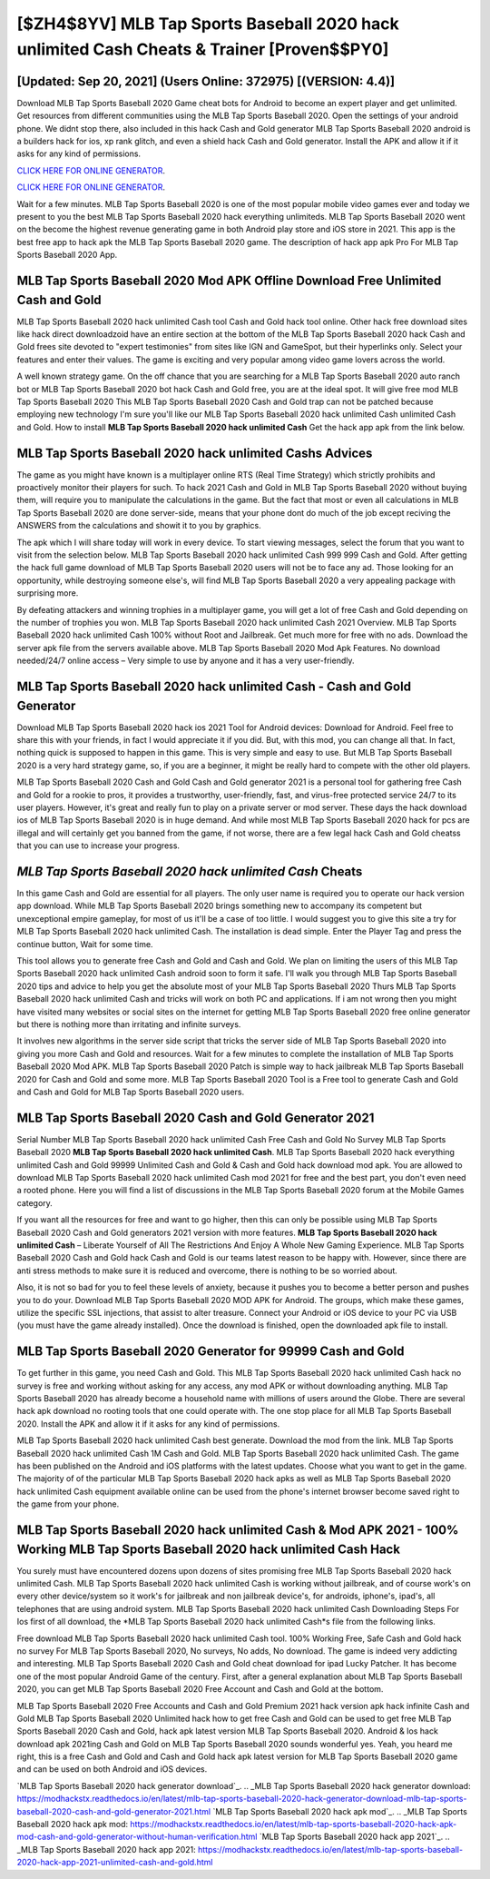 [$ZH4$8YV] MLB Tap Sports Baseball 2020 hack unlimited Cash Cheats & Trainer [Proven$$PY0]
=========

[Updated: Sep 20, 2021] (Users Online: 372975) [(VERSION: 4.4)]
---------

Download MLB Tap Sports Baseball 2020 Game cheat bots for Android to become an expert player and get unlimited.  Get resources from different communities using the MLB Tap Sports Baseball 2020. Open the settings of your android phone.  We didnt stop there, also included in this hack Cash and Gold generator MLB Tap Sports Baseball 2020 android is a builders hack for ios, xp rank glitch, and even a shield hack Cash and Gold generator.  Install the APK and allow it if it asks for any kind of permissions.

`CLICK HERE FOR ONLINE GENERATOR`_.

.. _CLICK HERE FOR ONLINE GENERATOR: http://stardld.xyz/8f0cded

`CLICK HERE FOR ONLINE GENERATOR`_.

.. _CLICK HERE FOR ONLINE GENERATOR: http://stardld.xyz/8f0cded

Wait for a few minutes. MLB Tap Sports Baseball 2020 is one of the most popular mobile video games ever and today we present to you the best MLB Tap Sports Baseball 2020 hack everything unlimiteds.  MLB Tap Sports Baseball 2020 went on the become the highest revenue generating game in both Android play store and iOS store in 2021. This app is the best free app to hack apk the MLB Tap Sports Baseball 2020 game.  The description of hack app apk Pro For MLB Tap Sports Baseball 2020 App.

MLB Tap Sports Baseball 2020 Mod APK Offline Download Free Unlimited Cash and Gold
---------

MLB Tap Sports Baseball 2020 hack unlimited Cash tool Cash and Gold hack tool online. Other hack free download sites like hack direct downloadzoid have an entire section at the bottom of the MLB Tap Sports Baseball 2020 hack Cash and Gold frees site devoted to "expert testimonies" from sites like IGN and GameSpot, but their hyperlinks only. Select your features and enter their values. The game is exciting and very popular among video game lovers across the world.

A well known strategy game.  On the off chance that you are searching for a MLB Tap Sports Baseball 2020 auto ranch bot or MLB Tap Sports Baseball 2020 bot hack Cash and Gold free, you are at the ideal spot.  It will give free mod MLB Tap Sports Baseball 2020 This MLB Tap Sports Baseball 2020 Cash and Gold trap can not be patched because employing new technology I'm sure you'll like our MLB Tap Sports Baseball 2020 hack unlimited Cash unlimited Cash and Gold. How to install **MLB Tap Sports Baseball 2020 hack unlimited Cash** Get the hack app apk from the link below.


MLB Tap Sports Baseball 2020 hack unlimited Cashs Advices
---------

The game as you might have known is a multiplayer online RTS (Real Time Strategy) which strictly prohibits and proactively monitor their players for such. To hack 2021 Cash and Gold in MLB Tap Sports Baseball 2020 without buying them, will require you to manipulate the calculations in the game. But the fact that most or even all calculations in MLB Tap Sports Baseball 2020 are done server-side, means that your phone dont do much of the job except reciving the ANSWERS from the calculations and showit it to you by graphics.

The apk which I will share today will work in every device.  To start viewing messages, select the forum that you want to visit from the selection below. MLB Tap Sports Baseball 2020 hack unlimited Cash 999 999 Cash and Gold.  After getting the hack full game download of MLB Tap Sports Baseball 2020 users will not be to face any ad. Those looking for an opportunity, while destroying someone else's, will find MLB Tap Sports Baseball 2020 a very appealing package with surprising more.

By defeating attackers and winning trophies in a multiplayer game, you will get a lot of free Cash and Gold depending on the number of trophies you won. MLB Tap Sports Baseball 2020 hack unlimited Cash 2021 Overview.  MLB Tap Sports Baseball 2020 hack unlimited Cash 100% without Root and Jailbreak. Get much more for free with no ads.  Download the server apk file from the servers available above.  MLB Tap Sports Baseball 2020 Mod Apk Features. No download needed/24/7 online access – Very simple to use by anyone and it has a very user-friendly.

MLB Tap Sports Baseball 2020 hack unlimited Cash - Cash and Gold Generator
---------

Download MLB Tap Sports Baseball 2020 hack ios 2021 Tool for Android devices: Download for Android.  Feel free to share this with your friends, in fact I would appreciate it if you did. But, with this mod, you can change all that. In fact, nothing quick is supposed to happen in this game.  This is very simple and easy to use. But MLB Tap Sports Baseball 2020 is a very hard strategy game, so, if you are a beginner, it might be really hard to compete with the other old players.

MLB Tap Sports Baseball 2020 Cash and Gold Cash and Gold generator 2021 is a personal tool for gathering free Cash and Gold for a rookie to pros, it provides a trustworthy, user-friendly, fast, and virus-free protected service 24/7 to its user players.  However, it's great and really fun to play on a private server or mod server. These days the hack download ios of MLB Tap Sports Baseball 2020 is in huge demand.  And while most MLB Tap Sports Baseball 2020 hack for pcs are illegal and will certainly get you banned from the game, if not worse, there are a few legal hack Cash and Gold cheatss that you can use to increase your progress.

*MLB Tap Sports Baseball 2020 hack unlimited Cash* Cheats
---------

In this game Cash and Gold are essential for all players.  The only user name is required you to operate our hack version app download. While MLB Tap Sports Baseball 2020 brings something new to accompany its competent but unexceptional empire gameplay, for most of us it'll be a case of too little. I would suggest you to give this site a try for MLB Tap Sports Baseball 2020 hack unlimited Cash.  The installation is dead simple.  Enter the Player Tag and press the continue button, Wait for some time.

This tool allows you to generate free Cash and Gold and Cash and Gold.  We plan on limiting the users of this MLB Tap Sports Baseball 2020 hack unlimited Cash android soon to form it safe.  I'll walk you through MLB Tap Sports Baseball 2020 tips and advice to help you get the absolute most of your MLB Tap Sports Baseball 2020 Thurs MLB Tap Sports Baseball 2020 hack unlimited Cash and tricks will work on both PC and applications. If i am not wrong then you might have visited many websites or social sites on the internet for getting MLB Tap Sports Baseball 2020 free online generator but there is nothing more than irritating and infinite surveys.

It involves new algorithms in the server side script that tricks the server side of MLB Tap Sports Baseball 2020 into giving you more Cash and Gold and resources. Wait for a few minutes to complete the installation of MLB Tap Sports Baseball 2020 Mod APK. MLB Tap Sports Baseball 2020 Patch is simple way to hack jailbreak MLB Tap Sports Baseball 2020 for Cash and Gold and some more.  MLB Tap Sports Baseball 2020 Tool is a Free tool to generate Cash and Gold and Cash and Gold for MLB Tap Sports Baseball 2020 users.

MLB Tap Sports Baseball 2020 Cash and Gold Generator 2021
---------

Serial Number MLB Tap Sports Baseball 2020 hack unlimited Cash Free Cash and Gold No Survey MLB Tap Sports Baseball 2020 **MLB Tap Sports Baseball 2020 hack unlimited Cash**.  MLB Tap Sports Baseball 2020 hack everything unlimited Cash and Gold 99999 Unlimited Cash and Gold & Cash and Gold hack download mod apk.  You are allowed to download MLB Tap Sports Baseball 2020 hack unlimited Cash mod 2021 for free and the best part, you don't even need a rooted phone.  Here you will find a list of discussions in the MLB Tap Sports Baseball 2020 forum at the Mobile Games category.

If you want all the resources for free and want to go higher, then this can only be possible using MLB Tap Sports Baseball 2020 Cash and Gold generators 2021 version with more features. **MLB Tap Sports Baseball 2020 hack unlimited Cash** – Liberate Yourself of All The Restrictions And Enjoy A Whole New Gaming Experience. MLB Tap Sports Baseball 2020 Cash and Gold hack Cash and Gold is our teams latest reason to be happy with.  However, since there are anti stress methods to make sure it is reduced and overcome, there is nothing to be so worried about.

Also, it is not so bad for you to feel these levels of anxiety, because it pushes you to become a better person and pushes you to do your. Download MLB Tap Sports Baseball 2020 MOD APK for Android.  The groups, which make these games, utilize the specific SSL injections, that assist to alter treasure. Connect your Android or iOS device to your PC via USB (you must have the game already installed).  Once the download is finished, open the downloaded apk file to install.

MLB Tap Sports Baseball 2020 Generator for 99999 Cash and Gold
---------

To get further in this game, you need Cash and Gold. This MLB Tap Sports Baseball 2020 hack unlimited Cash hack no survey is free and working without asking for any access, any mod APK or without downloading anything. MLB Tap Sports Baseball 2020 has already become a household name with millions of users around the Globe.  There are several hack apk download no rooting tools that one could operate with.  The one stop place for all MLB Tap Sports Baseball 2020. Install the APK and allow it if it asks for any kind of permissions.

MLB Tap Sports Baseball 2020 hack unlimited Cash best generate.  Download the mod from the link.  MLB Tap Sports Baseball 2020 hack unlimited Cash 1M Cash and Gold. MLB Tap Sports Baseball 2020 hack unlimited Cash.  The game has been published on the Android and iOS platforms with the latest updates.  Choose what you want to get in the game. The majority of of the particular MLB Tap Sports Baseball 2020 hack apks as well as MLB Tap Sports Baseball 2020 hack unlimited Cash equipment available online can be used from the phone's internet browser become saved right to the game from your phone.

MLB Tap Sports Baseball 2020 hack unlimited Cash & Mod APK 2021 - 100% Working MLB Tap Sports Baseball 2020 hack unlimited Cash Hack
---------

You surely must have encountered dozens upon dozens of sites promising free MLB Tap Sports Baseball 2020 hack unlimited Cash. MLB Tap Sports Baseball 2020 hack unlimited Cash is working without jailbreak, and of course work's on every other device/system so it work's for jailbreak and non jailbreak device's, for androids, iphone's, ipad's, all telephones that are using android system. MLB Tap Sports Baseball 2020 hack unlimited Cash Downloading Steps For Ios first of all download, the *MLB Tap Sports Baseball 2020 hack unlimited Cash*s file from the following links.

Free download MLB Tap Sports Baseball 2020 hack unlimited Cash tool.  100% Working Free, Safe Cash and Gold hack no survey For MLB Tap Sports Baseball 2020, No surveys, No adds, No download.  The game is indeed very addicting and interesting.  MLB Tap Sports Baseball 2020 Cash and Gold cheat download for ipad Lucky Patcher.  It has become one of the most popular Android Game of the century. First, after a general explanation about MLB Tap Sports Baseball 2020, you can get MLB Tap Sports Baseball 2020 Free Account and Cash and Gold at the bottom.

MLB Tap Sports Baseball 2020 Free Accounts and Cash and Gold Premium 2021 hack version apk hack infinite Cash and Gold MLB Tap Sports Baseball 2020 Unlimited hack how to get free Cash and Gold can be used to get free MLB Tap Sports Baseball 2020 Cash and Gold, hack apk latest version MLB Tap Sports Baseball 2020. Android & Ios hack download apk 2021ing Cash and Gold on MLB Tap Sports Baseball 2020 sounds wonderful yes.  Yeah, you heard me right, this is a free Cash and Gold and Cash and Gold hack apk latest version for ‎MLB Tap Sports Baseball 2020 game and can be used on both Android and iOS devices.

`MLB Tap Sports Baseball 2020 hack generator download`_.
.. _MLB Tap Sports Baseball 2020 hack generator download: https://modhackstx.readthedocs.io/en/latest/mlb-tap-sports-baseball-2020-hack-generator-download-mlb-tap-sports-baseball-2020-cash-and-gold-generator-2021.html
`MLB Tap Sports Baseball 2020 hack apk mod`_.
.. _MLB Tap Sports Baseball 2020 hack apk mod: https://modhackstx.readthedocs.io/en/latest/mlb-tap-sports-baseball-2020-hack-apk-mod-cash-and-gold-generator-without-human-verification.html
`MLB Tap Sports Baseball 2020 hack app 2021`_.
.. _MLB Tap Sports Baseball 2020 hack app 2021: https://modhackstx.readthedocs.io/en/latest/mlb-tap-sports-baseball-2020-hack-app-2021-unlimited-cash-and-gold.html
